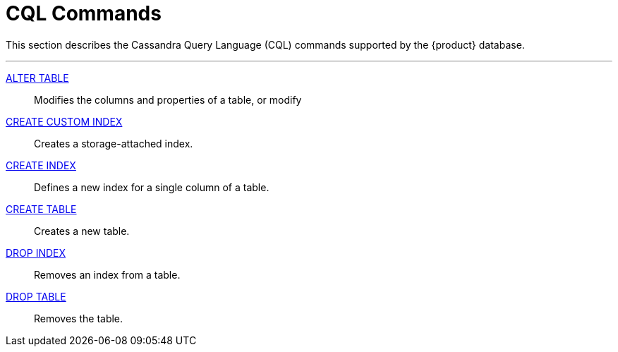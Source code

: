 = CQL Commands
:description: Describes Cassandra Query Language (CQL) statements supported by the {product} database.

This section describes the Cassandra Query Language (CQL) commands supported by the {product} database.

// LLP, 1016.2023: Uncomment commands as they are added to the Apache C* docs.
'''
// xref:cql-commands/alter-keyspace.adoc[ALTER KEYSPACE] ::
// Changes keyspace replication strategy and enables or disables commit log.

// xref:cql-commands/alter-materialized-view.adoc[ALTER MATERIALIZED VIEW] ::	
// Changes the table properties of a materialized view.

// xref:cql-commands/alter-role.adoc[ALTER ROLE] ::	
// Changes password and sets superuser or login options.

xref:cql-commands/alter-table.adoc[ALTER TABLE] ::	
Modifies the columns and properties of a table, or modify

// xref:cql-commands/alter-type.adoc[ALTER TYPE] ::	
// Modifies an existing user-defined type (UDT).

// xref:reference:cql-commands/alter-user.adoc[ALTER USER (Deprecated)] ::	
// Deprecated. Alter existing user options.

// xref:reference:cql-commands/batch.adoc[BATCH] ::	
// Applies multiple data modification language (DML) statements with atomicity and/or in isolation.

// xref:reference:cql-commands/create-aggregate.adoc[CREATE AGGREGATE] ::	
// Defines a user-defined aggregate.

xref:reference:cql-commands/create-custom-index.adoc[CREATE CUSTOM INDEX] ::	
Creates a storage-attached index.

// xref:reference:cql-commands/create-function.adoc[CREATE FUNCTION] ::	
// Creates custom function to execute user provided code.

xref:reference:cql-commands/create-index.adoc[CREATE INDEX] ::	
Defines a new index for a single column of a table.

// xref:reference:cql-commands/create-keyspace.adoc[CREATE KEYSPACE] ::	
// Create a new keyspace.

// xref:reference:cql-commands/create-materialized-view.adoc[CREATE MATERIALIZED VIEW] ::	
// Optimizes read requests and eliminates the need for multiple write requests by duplicating data from a base table.

// xref:reference:cql-commands/create-role.adoc[CREATE ROLE] ::	
// Creates a cluster wide database object used for access control.

xref:reference:cql-commands/create-table.adoc[CREATE TABLE] ::	
Creates a new table.

// xref:reference:cql-commands/create-type.adoc[CREATE TYPE] ::	
// Creates a custom data type in the keyspace that contains one or more fields of related information.

// xref:reference:cql-commands/create-user.adoc[CREATE USER (Deprecated)] ::	
// Deprecated. Creates a new user.

// xref:reference:cql-commands/delete.adoc[DELETE] ::	
// Removes data from one or more columns or removes the entire row

// xref:reference:cql-commands/drop-aggregate.adoc[DROP AGGREGATE] ::	
// Deletes a user-defined aggregate from a keyspace.

// xref:reference:cql-commands/drop-function.adoc[DROP FUNCTION] ::	
// Deletes a user-defined function (UDF) from a keyspace.

xref:reference:cql-commands/drop-index.adoc[DROP INDEX] ::	
Removes an index from a table.

// xref:reference:cql-commands/drop-keyspace.adoc[DROP KEYSPACE] ::	
// Removes the keyspace.

// xref:reference:cql-commands/drop-materialized-view.adoc[DROP MATERIALIZED VIEW] ::	
// Removes the named materialized view.

// xref:reference:cql-commands/drop-role.adoc[DROP ROLE] ::	
// Removes a role.

xref:reference:cql-commands/drop-table.adoc[DROP TABLE] ::	
Removes the table.

// xref:reference:cql-commands/drop-type.adoc[DROP TYPE] ::	
// Drop a user-defined type.

// xref:reference:cql-commands/drop-user.adoc[DROP USER (Deprecated)] ::	
// Removes a user.

// xref:reference:cql-commands/grant.adoc[GRANT] ::	
// Allow access to database resources.

// xref:reference:cql-commands/insert.adoc[INSERT] ::	
// Inserts an entire row or upserts data into existing rows.

// xref:reference:cql-commands/list-permissions.adoc[LIST PERMISSIONS] ::	
// Lists permissions on resources.

// xref:reference:cql-commands/list-roles.adoc[LIST ROLES] ::	
// Lists roles and shows superuser and login status.

// xref:reference:cql-commands/list-users.adoc[LIST USERS (Deprecated)] ::	
// Lists existing internal authentication users and their superuser status.

// xref:reference:cql-commands/restrict.adoc[RESTRICT] ::	
// Denies the permission on a resource, even if the role is directly granted or inherits permissions.

// xref:reference:cql-commands/restrict-rows.adoc[RESTRICT ROWS] ::	
// Configures the column used for row-level access control.

// xref:reference:cql-commands/revoke.adoc[REVOKE] ::	
// Removes privileges on database objects from roles.

// xref:reference:cql-commands/select.adoc[SELECT] ::	
// Returns data from a table.

// xref:reference:cql-commands/truncate.adoc[TRUNCATE] ::	
// Removes all data from a table.

// xref:reference:cql-commands/unrestrict.adoc[UNRESTRICT] ::	
// Removes a restriction from a role. 

// xref:reference:cql-commands/unrestrict-rows.adoc[UNRESTRICT ROWS] ::	
// Removes the column definition for row-level access control. 

// xref:reference:cql-commands/update.adoc[UPDATE] ::	
// Modifies one or more column values to a row in a table.

// xref:reference:cql-commands/use.adoc[USE] ::	
// Selects the keyspace for the current client session.